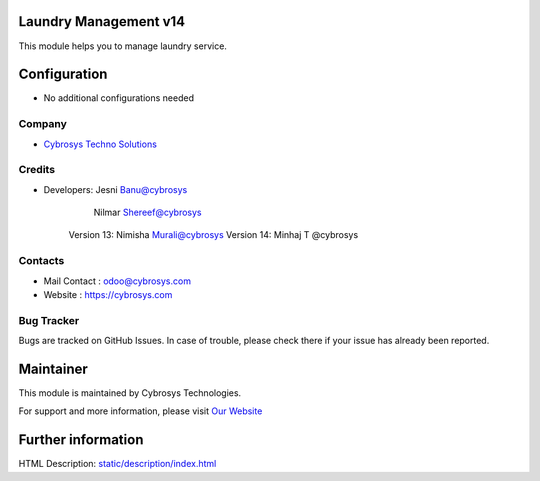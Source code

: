 Laundry Management v14
======================
This module helps you to manage laundry service.

Configuration
=============
* No additional configurations needed

Company
-------
* `Cybrosys Techno Solutions <https://cybrosys.com/>`__

Credits
-------
* Developers: 	Jesni Banu@cybrosys
		    Nilmar Shereef@cybrosys
    		Version 13: Nimisha Murali@cybrosys
    		Version 14: Minhaj T @cybrosys

Contacts
--------
* Mail Contact : odoo@cybrosys.com
* Website : https://cybrosys.com

Bug Tracker
-----------
Bugs are tracked on GitHub Issues. In case of trouble, please check there if your issue has already been reported.

Maintainer
==========
.. image:: https://cybrosys.com/images/logo.png
   :target: https://cybrosys.com

This module is maintained by Cybrosys Technologies.

For support and more information, please visit `Our Website <https://cybrosys.com/>`__

Further information
===================
HTML Description: `<static/description/index.html>`__
